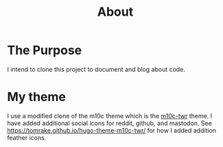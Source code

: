 #+TITLE: About
#+DESCRIPTION: "About this project"
#+LAYOUT: "about"
* The Purpose

I intend to clone this project to document and blog about code.

* My theme

I use a modified clone of the m10c theme which is the [[https://github.com/tomrake/hugo-theme-m10c-twr][m10c-twr]] theme.
I have added additional social icons for reddit, github, and mastodon.
See [[https://tomrake.github.io/hugo-theme-m10c-twr/]] for how I added addition feather icons.


